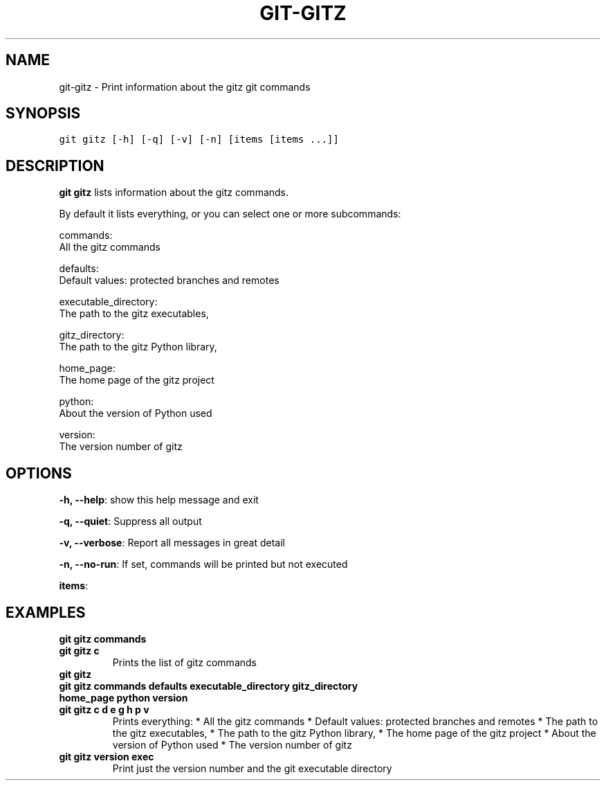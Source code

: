 .TH GIT-GITZ 1 "20 December, 2019" "Gitz 0.9.13" "Gitz Manual"

.SH NAME
git-gitz - Print information about the gitz git commands

.SH SYNOPSIS
.sp
.nf
.ft C
git gitz [-h] [-q] [-v] [-n] [items [items ...]]
.ft P
.fi


.SH DESCRIPTION
\fBgit gitz\fP lists information about the gitz commands.

.sp
By default it lists everything, or you can select one or more subcommands:

.sp
    commands:
        All the gitz commands

.sp
    defaults:
        Default values: protected branches and remotes

.sp
    executable_directory:
        The path to the gitz executables,

.sp
    gitz_directory:
        The path to the gitz Python library,

.sp
    home_page:
        The home page of the gitz project

.sp
    python:
        About the version of Python used

.sp
    version:
        The version number of gitz

.SH OPTIONS
\fB\-h, \-\-help\fP: show this help message and exit

\fB\-q, \-\-quiet\fP: Suppress all output

\fB\-v, \-\-verbose\fP: Report all messages in great detail

\fB\-n, \-\-no\-run\fP: If set, commands will be printed but not executed


\fBitems\fP: 


.SH EXAMPLES
.TP
.B \fB git gitz commands \fP
.TP
.B \fB git gitz c \fP
Prints the list of gitz commands

.sp
.TP
.B \fB git gitz \fP
.TP
.B \fB git gitz commands defaults executable_directory gitz_directory home_page python version \fP
.TP
.B \fB git gitz c d e g h p v \fP
Prints everything:
* All the gitz commands
* Default values: protected branches and remotes
* The path to the gitz executables,
* The path to the gitz Python library,
* The home page of the gitz project
* About the version of Python used
* The version number of gitz

.sp
.TP
.B \fB git gitz version exec \fP
Print just the version number and the git executable directory

